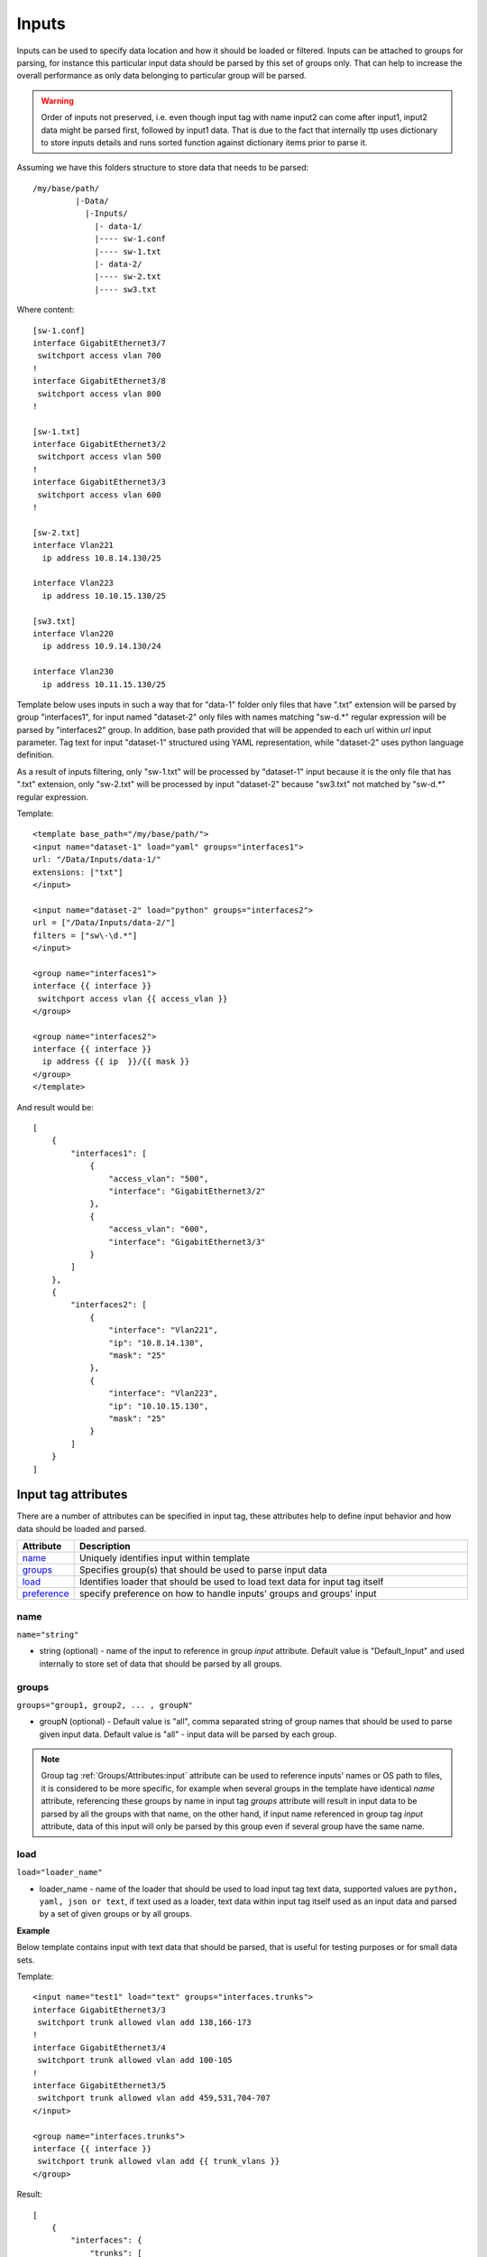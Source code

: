 Inputs
======
   
Inputs can be used to specify data location and how it should be loaded or filtered. Inputs can be attached to groups for parsing, for instance this particular input data should be parsed by this set of groups only. That can help to increase the overall performance as only data belonging to particular group will be parsed. 

.. warning:: Order of inputs not preserved, i.e. even though input tag with name input2 can come after input1, input2 data might be parsed first, followed by input1 data. That is due to the fact that internally ttp uses dictionary to store inputs details and runs sorted function against dictionary items prior to parse it.

Assuming we have this folders structure to store data that needs to be parsed::

    /my/base/path/
             |-Data/
               |-Inputs/
                 |- data-1/
                 |---- sw-1.conf
                 |---- sw-1.txt
                 |- data-2/
                 |---- sw-2.txt
                 |---- sw3.txt                       

Where content::

    [sw-1.conf]
    interface GigabitEthernet3/7
     switchport access vlan 700
    !
    interface GigabitEthernet3/8
     switchport access vlan 800
    !

    [sw-1.txt]
    interface GigabitEthernet3/2
     switchport access vlan 500
    !
    interface GigabitEthernet3/3
     switchport access vlan 600
    !
    
    [sw-2.txt]
    interface Vlan221
      ip address 10.8.14.130/25
    
    interface Vlan223
      ip address 10.10.15.130/25
    
    [sw3.txt]
    interface Vlan220
      ip address 10.9.14.130/24
    
    interface Vlan230
      ip address 10.11.15.130/25

Template below uses inputs in such a way that for "data-1" folder only files that have ".txt" extension will be parsed by group "interfaces1", for input named "dataset-2" only files with names matching "sw\-\d.*" regular expression will be parsed by "interfaces2" group. In addition, base path provided that will be appended to each url within *url* input parameter. Tag text for input "dataset-1" structured using YAML representation, while "dataset-2" uses python language definition.

As a result of inputs filtering, only "sw-1.txt" will be processed by "dataset-1" input because it is the only file that has ".txt" extension, only  "sw-2.txt" will be processed by input "dataset-2" because "sw3.txt" not matched by "sw\-\d.*" regular expression.

Template::

    <template base_path="/my/base/path/">
    <input name="dataset-1" load="yaml" groups="interfaces1">
    url: "/Data/Inputs/data-1/"
    extensions: ["txt"]
    </input>
    
    <input name="dataset-2" load="python" groups="interfaces2">
    url = ["/Data/Inputs/data-2/"]
    filters = ["sw\-\d.*"]
    </input>
    
    <group name="interfaces1">
    interface {{ interface }}
     switchport access vlan {{ access_vlan }}
    </group>
    
    <group name="interfaces2">
    interface {{ interface }}
      ip address {{ ip  }}/{{ mask }}
    </group>
    </template>
    
And result would be::

    [
        {
            "interfaces1": [
                {
                    "access_vlan": "500",
                    "interface": "GigabitEthernet3/2"
                },
                {
                    "access_vlan": "600",
                    "interface": "GigabitEthernet3/3"
                }
            ]
        },
        {
            "interfaces2": [
                {
                    "interface": "Vlan221",
                    "ip": "10.8.14.130",
                    "mask": "25"
                },
                {
                    "interface": "Vlan223",
                    "ip": "10.10.15.130",
                    "mask": "25"
                }
            ]
        }
    ]


Input tag attributes
-----------------------------------------------------------------------------

There are a number of attributes can be specified in input tag, these attributes help to define input behavior and how data should be loaded and parsed.

.. list-table:: 
   :widths: 10 90
   :header-rows: 1

   * - Attribute
     - Description
   * - `name`_   
     - Uniquely identifies input within template
   * - `groups`_   
     - Specifies group(s) that should be used to parse input data
   * - `load`_   
     - Identifies loader that should be used to load text data for input tag itself
   * - `preference`_   
     - specify preference on how to handle inputs' groups and groups' input

name
******************************************************************************
``name="string"``

* string (optional) - name of the input to reference in group *input* attribute. Default value is "Default_Input" and used internally to store set of data that should be parsed by all groups.

groups
******************************************************************************
``groups="group1, group2, ... , groupN"``

* groupN (optional) - Default value is "all", comma separated string of group names that should be used to parse given input data. Default value is "all" - input data will be parsed by each group. 

.. note:: Group tag :ref:`Groups/Attributes:input` attribute can be used to reference inputs' names or OS path to files, it is considered to be more specific, for example when several groups in the  template have identical *name* attribute, referencing these groups by name in input tag *groups* attribute will result in input data to be parsed by all the groups with that name, on the other hand, if input name referenced in group tag *input* attribute, data of this input will only be parsed by this group even if several group have the same name.

load
******************************************************************************
``load="loader_name"``

* loader_name - name of the loader that should be used to load input tag text data, supported values are ``python, yaml, json or text``, if text used as a loader, text data within input tag itself used as an input data and parsed by a set of given groups or by all groups.

**Example**

Below template contains input with text data that should be parsed, that is useful for testing purposes or for small data sets.

Template::

    <input name="test1" load="text" groups="interfaces.trunks">
    interface GigabitEthernet3/3
     switchport trunk allowed vlan add 138,166-173 
    !
    interface GigabitEthernet3/4
     switchport trunk allowed vlan add 100-105
    !
    interface GigabitEthernet3/5
     switchport trunk allowed vlan add 459,531,704-707
    </input>
    
    <group name="interfaces.trunks">
    interface {{ interface }}
     switchport trunk allowed vlan add {{ trunk_vlans }}
    </group>

Result::

    [
        {
            "interfaces": {
                "trunks": [
                    {
                        "interface": "GigabitEthernet3/3",
                        "trunk_vlans": "138,166-173"
                    },
                    {
                        "interface": "GigabitEthernet3/4",
                        "trunk_vlans": "100-105"
                    },
                    {
                        "interface": "GigabitEthernet3/5",
                        "trunk_vlans": "459,531,704-707"
                    }
                ]
            }
        }
    ]
    
preference
******************************************************************************
``preference="merge|group_inputs|input_groups"``

TBD


Input parameters
------------------------------------------------------------------------------

Apart from input attributes specified in <input> tag, text payload of <input> tag can be used to pass additional parameters. These parameters is a key value pairs and serve to provide information that should be used during input data loading. Input tag `load`_ attribute can be used to specify which loader to use to parse data in tag's text, e.g. if data structured in yaml format, yaml loader can be used to convert it in Python data structure.

.. list-table:: 
   :widths: 10 90
   :header-rows: 1

   * - Parameter
     - Description
   * - `url`_   
     - Single url string or list of urls of input data location 
   * - `extensions`_   
     - Extensions of files to load input data from, e.g. "txt" or "log" or "conf"
   * - `filters`_   
     - Regular expression or list of regexes to use to filter input data files based on their names
     
url
******************************************************************************
``url="url-1"`` or ``url=["url-1", "url-2", ... , "url-N"]``

* url-N - string or list of strings that contains absolute or relative (if base path provided) OS path to file or to directory of file(s) that needs to be parsed.
     
extensions
******************************************************************************
``extensions="extension-1"`` or ``extensions=["extension-1", "extension-2", ... , "extension-N"]``

* extension-N - string or list of strings that contains file extensions that needs to be parsed e.g. txt, log, conf etc. In case if `url`_ is OS path to directory and not single file, ttp will use this strings to check if file names ends with one of given extensions, if so, file will be loaded and skipped otherwise.

filters
******************************************************************************
``filters="regex-1"`` or ``filters=["regex-1", "regex-2", ... , "regex-N"]``

* regex-N - string or list of strings that contains regular expressions. If `url`_ is OS path to directory and not single file, ttp will use this strings to run re search against file names to load only files with names that matched by at least one regex.